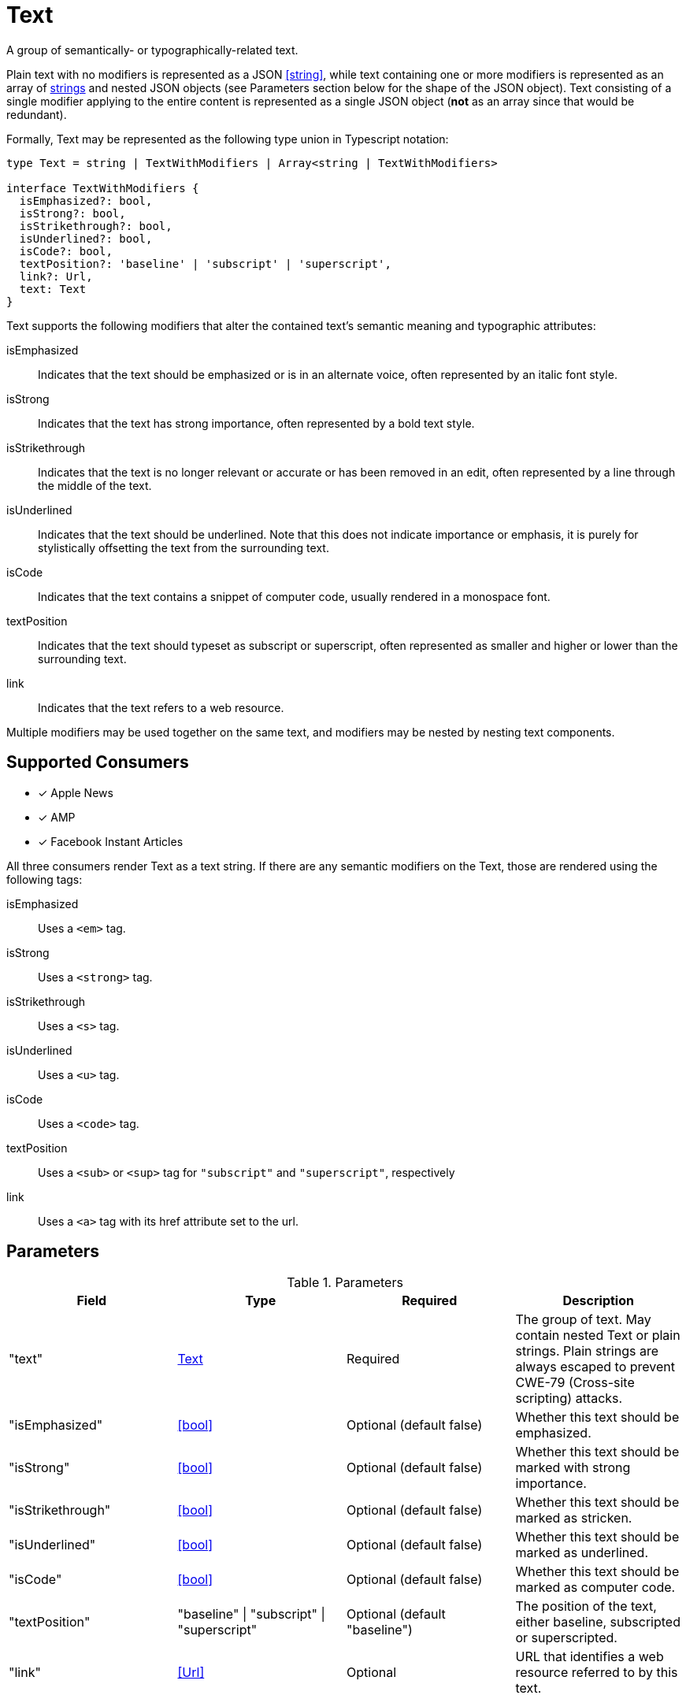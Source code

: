 [[Text]]
= Text

A group of semantically- or typographically-related text.

Plain text with no modifiers is represented as a JSON <<string>>, while text
containing one or more modifiers is represented as an array of
<<string,strings>> and nested JSON objects (see Parameters section below for the
shape of the JSON object). Text consisting of a single modifier applying to the
entire content is represented as a single JSON object (*not* as an array since
that would be redundant).

Formally, Text may be represented as the following type union in Typescript
notation:

[source,typescript]
----
type Text = string | TextWithModifiers | Array<string | TextWithModifiers>

interface TextWithModifiers {
  isEmphasized?: bool,
  isStrong?: bool,
  isStrikethrough?: bool,
  isUnderlined?: bool,
  isCode?: bool,
  textPosition?: 'baseline' | 'subscript' | 'superscript',
  link?: Url,
  text: Text
}
----

Text supports the following modifiers that alter the contained text's semantic
meaning and typographic attributes:

isEmphasized::
  Indicates that the text should be emphasized or is in an alternate voice,
  often represented by an italic font style.
isStrong::
  Indicates that the text has strong importance, often represented by a bold
  text style.
isStrikethrough::
  Indicates that the text is no longer relevant or accurate or has been removed
  in an edit, often represented by a line through the middle of the text.
isUnderlined::
  Indicates that the text should be underlined. Note that this does not indicate
  importance or emphasis, it is purely for stylistically offsetting the text
  from the surrounding text.
isCode::
  Indicates that the text contains a snippet of computer code, usually rendered
  in a monospace font.
textPosition::
  Indicates that the text should typeset as subscript or superscript, often
  represented as smaller and higher or lower than the surrounding text.
link::
  Indicates that the text refers to a web resource.

Multiple modifiers may be used together on the same text, and modifiers may be
nested by nesting text components.

== Supported Consumers

- [x] Apple News
- [x] AMP
- [x] Facebook Instant Articles

All three consumers render Text as a text string. If there are any semantic
modifiers on the Text, those are rendered using the following tags:

isEmphasized::
  Uses a `<em>` tag.
isStrong::
  Uses a `<strong>` tag.
isStrikethrough::
  Uses a `<s>` tag.
isUnderlined::
  Uses a `<u>` tag.
isCode::
  Uses a `<code>` tag.
textPosition::
  Uses a `<sub>` or `<sup>` tag for `"subscript"` and `"superscript"`,
  respectively
link::
  Uses a `<a>` tag with its href attribute set to the url.

== Parameters

.Parameters
|===
|Field |Type |Required |Description

|"text"
|<<Text>>
|Required
|The group of text. May contain nested Text or plain strings. Plain strings are
always escaped to prevent CWE-79 (Cross-site scripting) attacks.

|"isEmphasized"
|<<bool>>
|Optional (default false)
|Whether this text should be emphasized.

|"isStrong"
|<<bool>>
|Optional (default false)
|Whether this text should be marked with strong importance.

|"isStrikethrough"
|<<bool>>
|Optional (default false)
|Whether this text should be marked as stricken.

|"isUnderlined"
|<<bool>>
|Optional (default false)
|Whether this text should be marked as underlined.

|"isCode"
|<<bool>>
|Optional (default false)
|Whether this text should be marked as computer code.

|"textPosition"
|"baseline" \| "subscript" \| "superscript"
|Optional (default "baseline")
|The position of the text, either baseline, subscripted or superscripted.

|"link"
|<<Url>>
|Optional
|URL that identifies a web resource referred to by this text.

|===

== Examples

.Example 1: Plain text
`The red fox jumped over the white fence.`
[source,json]
----
"The red fox jumped over the white fence."
----

.Example 2: Common Modifiers
`It is _imperative_ that [line-through]#you# we [underline]#act# *now*!`
[source,json]
----
[
  "It is ",
  {
    "isEmphasized": true,
    "text": "imperative"
  },
  " that ",
  {
    "isStrikethrough": true,
    "text": "you"
  },
  " we ",
  {
    "isUnderlined": true,
    "text": "act"
  },
  " ",
  {
    "isStrong": true,
    "text": "now"
  },
  "!"
]
----

.Example 3: Links and Nested Modifiers
`According to _https://en.wikipedia.org/wiki/Water[Wikipedia]_, the chemical formula of water is *H~2~O*.`
[source,json]
----
[
  "According to ",
  {
    "isEmphasized": true,
    "link": "https://en.wikipedia.org/wiki/Water",
    "text": "Wikipedia"
  },
  ", the chemical formula of water is ",
  {
    "isStrong": true,
    "text": [
      "H",
      {
        "textPosition": "subscript",
        "text": "2"
      },
      "O"
    ]
  },
  "."
]
----
